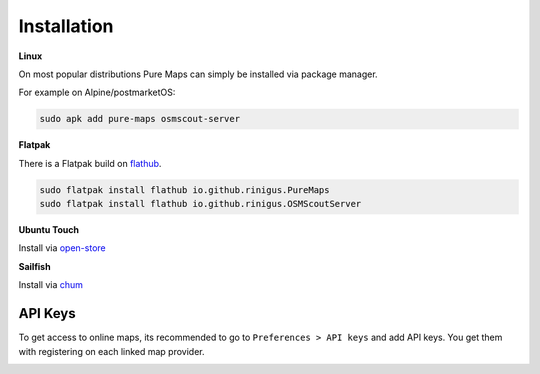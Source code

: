 .. _installation:

Installation
==============

**Linux**

On most popular distributions Pure Maps can
simply be installed via package manager. 

.. image:: https://repology.org/badge/vertical-allrepos/pure-maps.svg
   :alt: Packaging status
   :target: https://repology.org/project/pure-maps/versions


For example on Alpine/postmarketOS:

.. code-block:: shell

 sudo apk add pure-maps osmscout-server
 

**Flatpak**

There is a Flatpak build on `flathub`_.

.. code-block:: shell

 sudo flatpak install flathub io.github.rinigus.PureMaps
 sudo flatpak install flathub io.github.rinigus.OSMScoutServer
 
.. _flathub: https://flathub.org/apps/io.github.rinigus.PureMaps

**Ubuntu Touch**

Install via `open-store`_

.. _open-store: https://open-store.io/app/pure-maps.jonnius

**Sailfish**

Install via `chum`_

.. _chum: https://build.sailfishos.org/package/show/sailfishos:chum/pure-maps'


.. _API_key:

API Keys
---------
To get access to online  maps, its
recommended to go to ``Preferences > API keys``
and add API keys. You get them with
registering on each linked map provider.

.. image:: _static/03_preferences_api-key.png
   :alt: api keys page
   :width: 400
